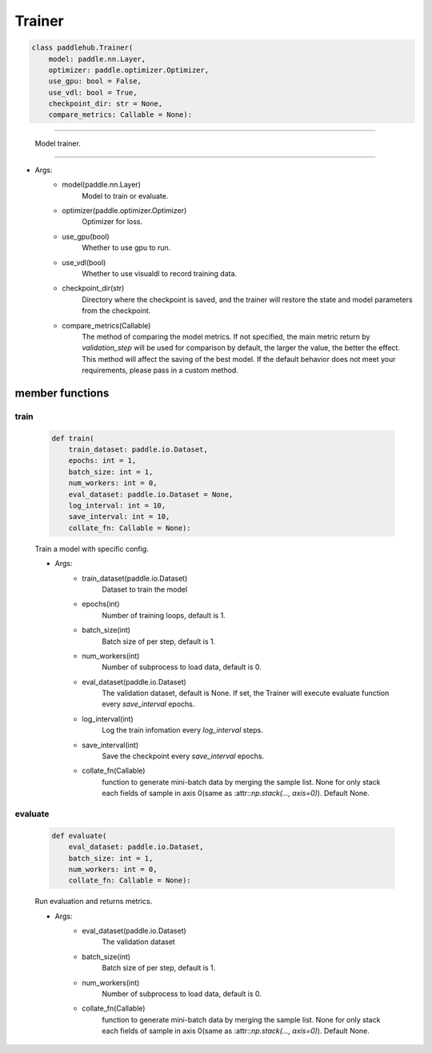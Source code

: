 ==============
Trainer
==============

.. code-block:: python

    class paddlehub.Trainer(
        model: paddle.nn.Layer,
        optimizer: paddle.optimizer.Optimizer,
        use_gpu: bool = False,
        use_vdl: bool = True,
        checkpoint_dir: str = None,
        compare_metrics: Callable = None):

-----------------

   Model trainer.

-----------------

* Args:
    * model(paddle.nn.Layer)
        Model to train or evaluate.

    * optimizer(paddle.optimizer.Optimizer)
        Optimizer for loss.
        
    * use_gpu(bool)
        Whether to use gpu to run.

    * use_vdl(bool)
        Whether to use visualdl to record training data.

    * checkpoint_dir(str)
        Directory where the checkpoint is saved, and the trainer will restore the state and model parameters from the checkpoint.

    * compare_metrics(Callable)
        The method of comparing the model metrics. If not specified, the main metric return by `validation_step` will be used for comparison by default, the larger the value, the better the effect. This method will affect the saving of the best model. If the default behavior does not meet your requirements, please pass in a custom method.

**member functions**
=====================

train
------------------

    .. code-block:: python

        def train(
            train_dataset: paddle.io.Dataset,
            epochs: int = 1,
            batch_size: int = 1,
            num_workers: int = 0,
            eval_dataset: paddle.io.Dataset = None,
            log_interval: int = 10,
            save_interval: int = 10,
            collate_fn: Callable = None):

    Train a model with specific config.

    * Args:
        * train_dataset(paddle.io.Dataset)
            Dataset to train the model

        * epochs(int)
            Number of training loops, default is 1.

        * batch_size(int)
            Batch size of per step, default is 1.

        * num_workers(int)
            Number of subprocess to load data, default is 0.

        * eval_dataset(paddle.io.Dataset)
            The validation dataset, default is None. If set, the Trainer will execute evaluate function every `save_interval` epochs.
        
        * log_interval(int)
            Log the train infomation every `log_interval` steps.

        * save_interval(int)
            Save the checkpoint every `save_interval` epochs.

        * collate_fn(Callable)
            function to generate mini-batch data by merging the sample list. None for only stack each fields of sample in axis 0(same as :attr::`np.stack(..., axis=0)`). Default None.

evaluate
----------------------

    .. code-block:: python

        def evaluate(
            eval_dataset: paddle.io.Dataset,
            batch_size: int = 1,
            num_workers: int = 0,
            collate_fn: Callable = None):

    Run evaluation and returns metrics.

    * Args:
        * eval_dataset(paddle.io.Dataset)
            The validation dataset
        
        * batch_size(int)
            Batch size of per step, default is 1.

        * num_workers(int)
            Number of subprocess to load data, default is 0.
        
        * collate_fn(Callable)
            function to generate mini-batch data by merging the sample list. None for only stack each fields of sample in axis 0(same as :attr::`np.stack(..., axis=0)`). Default None.
